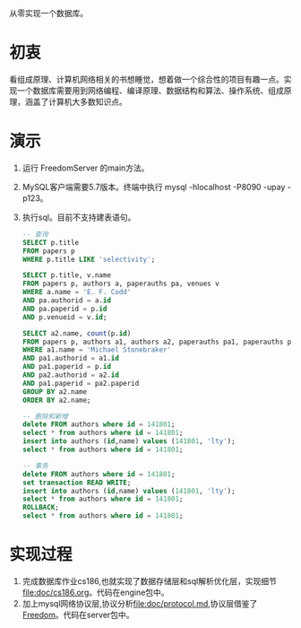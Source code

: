 从零实现一个数据库。
* 初衷
  看组成原理、计算机网络相关的书想睡觉，想着做一个综合性的项目有趣一点。实现一个数据库需要用到网络编程、编译原理、数据结构和算法、操作系统、组成原理，涵盖了计算机大多数知识点。
* 演示
1. 运行 FreedomServer 的main方法。
2. MySQL客户端需要5.7版本。终端中执行 mysql -hlocalhost -P8090 -upay -p123。
3. 执行sql。目前不支持建表语句。
     #+begin_src sql
-- 查询
SELECT p.title
FROM papers p
WHERE p.title LIKE 'selectivity';

SELECT p.title, v.name
FROM papers p, authors a, paperauths pa, venues v
WHERE a.name = 'E. F. Codd'
AND pa.authorid = a.id
AND pa.paperid = p.id
AND p.venueid = v.id;
 
SELECT a2.name, count(p.id)
FROM papers p, authors a1, authors a2, paperauths pa1, paperauths pa2
WHERE a1.name = 'Michael Stonebraker'
AND pa1.authorid = a1.id 
AND pa1.paperid = p.id 
AND pa2.authorid = a2.id 
AND pa1.paperid = pa2.paperid
GROUP BY a2.name
ORDER BY a2.name;

-- 删除和新增
delete FROM authors where id = 141801;
select * from authors where id = 141801;
insert into authors (id,name) values (141801, 'lty');
select * from authors where id = 141801;

-- 事务
delete FROM authors where id = 141801;
set transaction READ WRITE;
insert into authors (id,name) values (141801, 'lty');
select * from authors where id = 141801;
ROLLBACK;
select * from authors where id = 141801;
       
     #+end_src

* 实现过程
1. 完成数据库作业cs186,也就实现了数据存储层和sql解析优化层，实现细节[[file:doc/cs186.org]]。代码在engine包中。
2. 加上mysql网络协议层,协议分析[[file:doc/protocol.md]],协议层借鉴了[[https://github.com/alchemystar/Freedom][Freedom]]。代码在server包中。
     
